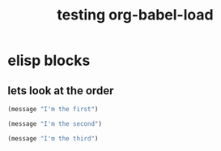 #+TITLE: testing org-babel-load
#+OPTIONS: toc:nil num:nil ^:nil

* elisp blocks

** lets look at the order

#+begin_src emacs-lisp 
(message "I'm the first")
#+end_src

#+begin_src emacs-lisp
(message "I'm the second")
#+end_src

#+begin_src emacs-lisp
(message "I'm the third")
#+end_src

